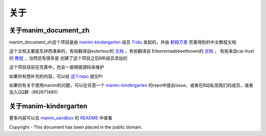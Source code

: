 关于
===============


关于manim_document_zh
-----------------------

manim_document_zh这个项目是由 `manim-kindergarten <https://github.com/manim-kindergarten>`_
成员 `Tridu <https://github.com/Tridu33>`_ 发起的，并由 `鹤翔万里 <https://github.com/Tony031218>`_ 
完善得到的中文教程文档

这个文档主要是东拼西凑来的，有些翻译自eulertour的 `文档 <https://eulertour.com/docs>`_ ，有些翻译自
Elteoremadebeethoven的 `文档 <https://elteoremadebeethoven.github.io/manim_3feb_docs.github.io/html/index.html>`_ ，
有些来自cai-hust的 `教程 <https://github.com/cai-hust/manim-tutorial-CN>`_ ，当然还有很多是
创建了这个项目之后MK成员添加的

这个项目目前在完善中，也会一直根据源码来维护

如果你有想补充的内容，可以给 `这个repo <https://github.com/manim-kindergarten/manim_document_zh/>`_ 提交Pr

如果你有关于使用manim的问题，可以在任意一个 `manim-kindergarten <https://github.com/manim-kindergarten>`_
的repo中提出issue，或者在B站私信我们的成员，或者加入QQ群（862671480）


关于manim-kindergarten
--------------------------
更多内容可以去 `manim_sandbox <https://github.com/manim-kindergarten/manim_sandbox/>`_
的 `README <https://github.com/manim-kindergarten/manim_sandbox/blob/master/README.md>`_ 中查看


Copyright - This document has been placed in the public domain.

